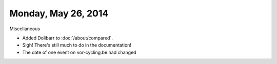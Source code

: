 ====================
Monday, May 26, 2014
====================

Miscellaneous

- Added Dolibarr to :doc:`/about/compared`. 

- Sigh! There's still much to do in the documentation!

- The date of one event on vor-cycling.be had changed

